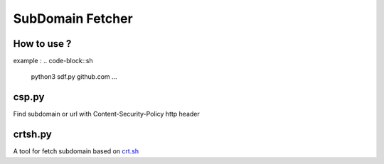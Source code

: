 SubDomain Fetcher
=================

How to use ?
------------
.. code-block:: sh
    % python3 sdf.py --help
    usage: sdf.py [-h] [-q] -d DOMAIN

    Fetch subdomain based on crt.sh

    options:
      -h, --help                    show this help message and exit
      -q, --quiet                   Only display domain
      -d DOMAIN, --domain DOMAIN    Specify domain to search
   ...
example :
.. code-block::sh
    python3 sdf.py github.com
    ...

csp.py
------
Find subdomain or url with Content-Security-Policy http header

crtsh.py
--------
A tool for fetch subdomain based on `crt.sh <https://crt.sh>`_
